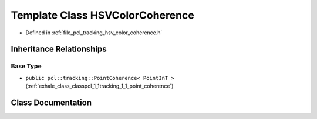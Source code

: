 .. _exhale_class_classpcl_1_1tracking_1_1_h_s_v_color_coherence:

Template Class HSVColorCoherence
================================

- Defined in :ref:`file_pcl_tracking_hsv_color_coherence.h`


Inheritance Relationships
-------------------------

Base Type
*********

- ``public pcl::tracking::PointCoherence< PointInT >`` (:ref:`exhale_class_classpcl_1_1tracking_1_1_point_coherence`)


Class Documentation
-------------------


.. doxygenclass:: pcl::tracking::HSVColorCoherence
   :members:
   :protected-members:
   :undoc-members: